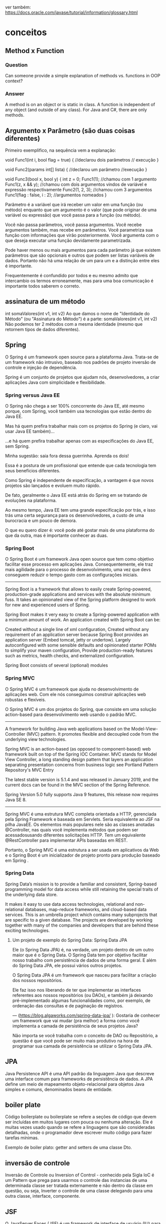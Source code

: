 ver também: https://docs.oracle.com/javase/tutorial/information/glossary.html
* conceitos
** Method x Function
*** Question
Can someone provide a simple explanation of methods vs. functions in OOP context?

*** Answer
A method is on an object or is static in class.
A function is independent of any object (and outside of any class).
For Java and C#, there are only methods.

** Argumento x Parâmetro (são duas coisas diferentes)
Primeiro exemplifico, na sequência vem a explanação:

void Func1(int i, bool flag = true) { //declarou dois parâmetros
    // execução
}

void Func2(params int[] lista) { //declarou um parâmetro
    //execução
}

void Func3(bool x, bool y) {
    int z = 0;
    Func1(1); //chamou com 1 argumento
    Func1(z, x && y); //chamou com dois argumentos vindos de variável e expressão respectivamente
    Func2(1, 2, 3); //chamou com 3 argumentos
    Func1(flag : false, i : 2); //argumentos nomeados
}

Parâmetro é a variável que irá receber um valor em uma função (ou método) enquanto que um argumento é o valor (que pode originar de uma variável ou expressão) que você passa para a função (ou método).

Você não passa parâmetros, você passa argumentos. Você recebe argumentos também, mas recebe em parâmetros. Você parametriza sua função com informações que virão posteriormente. Você argumenta com o que deseja executar uma função devidamente parametrizada.

Pode haver menos ou mais argumentos para cada parâmetro já que existem parâmetros que são opcionais e outros que podem ser listas variáveis de dados. Portanto não há uma relação de um para um e a distinção entre eles é importante.

Frequentemente é confundido por todos e eu mesmo admito que intercambio os termos erroneamente, mas para uma boa comunicação é importante todos saberem o correto.

** assinatura de um método
int somaValores(int v1, int v2)
Ao que damos o nome de "Identidade do Método" (ou "Assinatura do Método") é a parte:
 somaValores(int v1, int v2)
Não podemos ter 2 métodos com a mesma identidade (mesmo que retornem tipos de dados diferentes).

** Spring

O Spring é um framework open source para a plataforma Java. Trata-se de um framework não intrusivo, baseado nos padrões de projeto inversão de controle e injeção de dependência.


Spring é um conjunto de projetos que ajudam nós, desenvolvedores, a criar aplicações Java com simplicidade e flexibilidade.

*** Spring versus Java EE

O Spring não chega a ser 100% concorrente do Java EE, até mesmo porque, com Spring, você também usa tecnologias que estão dentro do Java EE.

Mas há quem prefira trabalhar mais com os projetos do Spring (e claro, vai usar Java EE também)...

...e há quem prefira trabalhar apenas com as especificações do Java EE, sem Spring.

Minha sugestão: saia fora dessa guerrinha. Aprenda os dois!

Essa é a postura de um profissional que entende que cada tecnologia tem seus benefícios diferentes.

Como Spring é independente de especificação, a vantagem é que novos projetos são lançados e evoluem muito rápido.

De fato, geralmente o Java EE está atrás do Spring em se tratando de evoluções na plataforma.

Ao mesmo tempo, Java EE tem uma grande especificação por trás, e isso trás uma certa segurança para os desenvolvedores, a custo de uma burocracia e um pouco de demora.

O que eu quero dizer é: você pode até gostar mais de uma plataforma do que da outra, mas é importante conhecer as duas.

*** Spring Boot

O Spring Boot é um framework Java open source que tem como objetivo facilitar esse processo em aplicações Java. Consequentemente, ele traz mais agilidade para o processo de desenvolvimento, uma vez que devs conseguem reduzir o tempo gasto com as configurações iniciais.

--------
Spring Boot is a framework that allows to easily create Spring-powered, production-grade applications and services with the absolute minimum fuss. It takes an opinionated view of the Spring platform designed to work for new and experienced users of Spring.

Spring Boot makes it very easy to create a Spring-powered application with a minimum amount of work. An application created with Spring Boot can be:

    Created without a single line of xml configuration,
    Created without any requirement of an application server because Spring Boot provides an application server (Embed tomcat, jetty or undertow).
    Largely autoconfigured with some sensible defaults and opinionated starter POMs to simplify your maven configuration,
    Provide production-ready features such as metrics, health checks, and externalized configuration.

Spring Boot consists of several (optional) modules

*** Spring MVC

O Spring MVC é um framework que ajuda no desenvolvimento de aplicações web. Com ele nós conseguimos construir aplicações web robustas e flexíveis. 

O Spring MVC é um dos projetos do Spring, que consiste em uma solução action-based para desenvolvimento web usando o padrão MVC.
--------
A framework for building Java web applications based on the Model-View-Controller (MVC) pattern. It promotes flexible and decoupled code from the underlying view technologies.

Spring MVC is an action-based (as opposed to component-based) web framework built on top of the Spring IOC Container. MVC stands for Model View Controller, a long standing design pattern that layers an application separating presentation concerns from business logic see Portland Pattern Repository's MVC Entry

The latest stable version is 5.1.4 and was released in January 2019, and the current docs can be found in the MVC section of the Spring Reference.

Spring Version 5.0 fully supports Java 9 features, this release now requires Java SE 8.
-----------------------------------------

    Spring MVC é uma estrutura MVC completa orientada a HTTP, gerenciada pela Spring Framework e baseada em Servlets. Seria equivalente ao JSF na pilha JavaEE. Os elementos mais populares nele são as classes anotadas @Controller, nas quais você implementa métodos que podem ser acessados ​​usando diferentes solicitações HTTP. Tem um equivalente @RestController para implementar APIs baseadas em REST.

Portanto, o Spring MVC é uma estrutura a ser usada em aplicativos da Web e o Spring Boot é um inicializador de projeto pronto para produção baseado em Spring .

*** Spring Data
Spring Data’s mission is to provide a familiar and consistent, Spring-based programming model for data access while still retaining the special traits of the underlying data store.

It makes it easy to use data access technologies, relational and non-relational databases, map-reduce frameworks, and cloud-based data services. This is an umbrella project which contains many subprojects that are specific to a given database. The projects are developed by working together with many of the companies and developers that are behind these exciting technologies.

**** Um projeto de exemplo do Spring Data: Spring Data JPA
Ele (o Spring Data JPA) é, na verdade, um projeto dentro de um outro maior que é o Spring Data. O Spring Data tem por objetivo facilitar nosso trabalho com persistência de dados de uma forma geral. E além do Spring Data JPA, ele possui vários outros projetos.

O Spring Data JPA é um framework que nasceu para facilitar a criação dos nossos repositórios.

Ele faz isso nos liberando de ter que implementar as interfaces referentes aos nossos repositórios (ou DAOs), e também já deixando pré-implementado algumas funcionalidades como, por exemplo, de ordenação das consultas e de paginação de registros.

--- (https://blog.algaworks.com/spring-data-jpa/ ):
Gostaria de conhecer um framework que vai mudar (pra melhor) a forma como você implementa a camada de persistência de seus projetos Java?

Não importa se você trabalha com o conceito de DAO ou Repositório, a questão é que você pode ser muito mais produtivo na hora de programar sua camada de persistência se utilizar o Spring Data JPA.

** JPA
Java Persistence API é uma API padrão da linguagem Java que descreve uma interface comum para frameworks de persistência de dados. A JPA define um meio de mapeamento objeto-relacional para objetos Java simples e comuns, denominados beans de entidade.

** boiler plate
Código boilerplate ou boilerplate se refere a seções de código que devem ser incluídas em muitos lugares com pouca ou nenhuma alteração. Ele é muitas vezes usado quando se refere a linguagens que são consideradas detalhadas, onde o programador deve escrever muito código para fazer tarefas mínimas. 

Exemplo de boiler plato: getter and setters de uma classe Dto.
** inversão de controle
Inversão de Controle ou Inversion of Control - conhecido pela Sigla IoC é um Pattern que prega para usarmos o controle das instancias de uma determinada classe ser tratada externamente e não dentro da classe em questão, ou seja, Inverter o controle de uma classe delegando para uma outra classe, interface, componente.

** JSF
O JavaServer Faces (JSF) é um framework de interface de usuário (IU) para aplicações Java Web. Foi projetado para facilitar significativamente a trabalhosa tarefa de escrever e manter os aplicações que são executadas em um servidor de aplicações Java e renderizar as IUs de volta a um cliente de destino.
** JSP
JavaServer Pages (JSP) é uma tecnologia que ajuda os desenvolvedores de software a criarem páginas web geradas dinamicamente baseadas em HTML, XML ou outros tipos de documentos. Lançada em 1999 pela Sun Microsystems, JSP é similar ao PHP, mas usa a linguagem de programação Java.

Para implantar e executar JavaServer Pages, um servidor web compatível com um container servlet, como Apache Tomcat, Jetty ou Glassfish, é requerido.
 
** Servlet
Servlet (servidorzinho em tradução livre) é uma classe Java usada para estender as funcionalidades de um servidor. Apesar dos servlets poderem responder a quaisquer tipos de requisições, eles normalmente são usados para estender as aplicações hospedadas por servidores web, desta forma eles podem ser imaginados como Applets Java que rodam em servidores em vez de rodarem nos navegadores web. Estes tipos de servlets são os equivalentes Java a outras tecnologias de conteúdo Web dinâmico, como PHP e ASP.NET. 
** injeção de dependência é um tipo de inversão de controle
Injeção de dependência não usa a palavra chave "new".

Pode ser feito através da propriedade declarada como @Autowired 
Pode ser feito através do construtor declarado como @Autowired 
Pode ser feito através de um método declarado como @Autowired  (o método padrão é o setter)

** paradigma funcional

*** código em paradigma imperativo (o java começou assim)
public class Imperativo {
    public static void main(String[] args) {
        int valor = 10;
        int resultado = valor * 3;
        System.out.println("O resutado é :: "+resultado);
    }
}

*** código em paradigma funcional (o java suporta hoje)
public class Funcional {
    public static void main(String[] args) {
        UnaryOperator<Integer> calcularValorVezes3 = valor -> valor*3;
        int valor = 10;
        System.out.println("O resutado é :: "+calcularValorVezes3.apply(10));
    }
}
** tipos de variáveis (tipos primitivos e tipos por referência)
	O Java possui dois tipos de dados que são divididos em por valor (tipos primitivos) e por referência (tipos por referência). 
	Os tipos primitivos são boolean, byte, char, short, int, long, float e double. 
	Os tipos por referência, são classes que especificam os tipos de objeto Strings, Arrays Primitivos e Objetos.
	As variáveis de referência são inicializadas com o valor “null” (nulo). 

** variáveis de instância e variáveis de classe
*** Uma *variável de instância* é uma variável cujo valor é específico ao objeto e não à classe. Uma variável de instância em geral possui uma valor diferente em cada objeto membro da classe.
Se vc define a variável no corpo da classe (não de um método) e não utiliza a keyword static, essa variável é de instância. Obs: tipos primitivos também podem ser variáveis de instância.

StackOverflow: variável de instância
	Esta variável pertence ao objeto, concretamente ela só existe quando objeto é criado. Na classe ela serve apenas de planta de como criar o objeto. Em todos os métodos de instância você pode acessá-la porque internamente tem um parâmetro (this) em todos os métodos de instância já que eles recebem o objeto (geralmente por referência) sem você ver.
	Elas só podem ser acessadas através de um objeto. Não pode ser acessada pela classe ou outra forma, tem que dizer de qual objeto você quer a variável.

class Exemplo {
    private int valor;  // Tipo primitivo poder ser variável de instância
    public String nome;
}

*** Uma *variável de classe* é uma variável cujo valor é comum a todos os objetos membros da classe. Mudar o valor de uma variável de classe em um objeto membro automaticamente muda o valor para todos os objetos membros.
Uma variável é considerada como de instância por "default". Para declarar uma variável de classe, acrescenta-se a palavra-chave "static". Exemplos:

static int nuhmeroDeInstahnciasDestaClasse;
static int LEFT = 1;

** variável automática (variável local)
São as variáveis dos métodos, geralmente presentes no stack (pode estar no registrador). Eles tem seu tempo de vida gerenciado automaticamente enquanto o método estiver executando. São chamadas de automáticas por isso.

class Exemplo {
    public static int total;
    private int valor;
    public string nome;
    public string Metodo(int parametro) => (total + valor + parametro).ToString() + nome;
}

Note que parâmetros são variáveis locais, a diferença é só a inicialização que é feita na chamada do método.

** Diferença entre "Atributo" e "Variável de Instância"???

Informalmente os termos são quase intercambiáveis mesmo. Até certo ponto.

O termo atributo é amplamente difundido em linguagens de modelagem como UML. E é comum os programadores Java se referir às variáveis como atributos do objeto, mas formalmente não são. O termo sequer consta da documentação.

Onde está lendo atributo, comece ler campo, porque é isto que está dizendo quando falamos em linguagens de programação. Para as linguagens atributo é outra coisa não relacionada com o que está sendo falado aqui. É a estória da mentira repetida tantas vezes que passou "ser verdade".

Raramente usa-se o termo campo na comunidade Java, mas ele está presente na documentação.

Algumas pessoas preferem o uso de "variáveis de instância" para evitar confusão com outras coisas que podem usar o termo "atributo".

Se são variáveis de instância elas estarão presentes em cada objeto desta classe. Já variáveis de classe são os campos que estão presentes na própria classe e são compartilhados por todos objetos dela.

Estritamente falando, campo é um termo mais geral, assim como "membro" que inclui os campos e métodos da classe.

Um campo pode pertencer à classe ou à instância. Um campo sempre usa uma variável (ou constante) como mecanismo (nunca vi diferente). Então existem variáveis de instância (pertence ao objeto) e variáveis de classe (pertence à classe).



> Como isso influencia durante o processo de programação?

Na programação em si influencia nada, influencia o processo de comunicação. Todos envolvidos precisam entender do que está se falando. Se as pessoas não entendem do que está se falando elas não executarão corretamente, ou o farão por coincidência, por isso eu bato tanto na tecla de usar os termos corretos, isso influencia no resultado final. Alguns acham que é teoria boba, mas afeta a prática sem a pessoa perceber.

Se deseja que crie uma coisa e escreve outra, aí a pessoa que recebeu a informação usa um método que não resolve o problema, a culpa é sua que não usou o termo correto. Se ela criar um campo estático também foi falha de comunicação. Se usar a terminologia corretamente, dentro do contexto, e a pessoa usar errado, a culpa é dela que não sabe o termo correto.

Muitos livros, blogs, e outras fontes usam o termo sem pensar na necessidade da precisão e no contexto que está sendo usado. Em muitos casos, pode não causar confusão, em outros causam mesmo.
** Campo
Campo - Uma parte do objeto que guarda estado dele. Essencialmente é uma variável.

*** exemplo de uso
Class XUZ {
  private List<String> comments; // Dev - Esse campo é usado em algum lugar?
}
** Arquivo Dto (Data Transfer Object)
DTO stands for Data Transfer Object, which is a design pattern. It is one of the EPA patterns which we call when we need to use such objects that encapsulate and aggregate data for transfer. A DTO is similar to a data structure, but like a data structure, it doesn't contain any business logic.
* Java 8 - curso da Oracle
https://docs.oracle.com/javase/tutorial/index.html
*** https://docs.oracle.com/javase/tutorial/java/nutsandbolts/variables.html
**** Variables
 Do fields have to be initialized when they are declared? Are fields assigned a default value if they are not explicitly initialized? 
 
In the Java programming language, the terms "field" and "variable" are both used; this is a common source of confusion among new developers, since both often seem to refer to the same thing.

The Java programming language defines the following kinds of variables:

***** Instance Variables (Non-Static Fields) 
	Technically speaking, objects store their individual states in "non-static fields", that is, fields declared without the static keyword. Non-static fields are also known as instance variables because their values are unique to each instance of a class (to each object, in other words); the currentSpeed of one bicycle is independent from the currentSpeed of another.

***** Class Variables (Static Fields)
	A class variable is any field declared with the static modifier; this tells the compiler that there is exactly one copy of this variable in existence, regardless of how many times the class has been instantiated. A field defining the number of gears for a particular kind of bicycle could be marked as static since conceptually the same number of gears will apply to all instances. The code static int numGears = 6; would create such a static field. Additionally, the keyword final could be added to indicate that the number of gears will never change.

***** Local Variables
	Similar to how an object stores its state in fields, a method will often store its temporary state in local variables. The syntax for declaring a local variable is similar to declaring a field (for example, int count = 0;). There is no special keyword designating a variable as local; that determination comes entirely from the location in which the variable is declared — which is between the opening and closing braces of a method. As such, local variables are only visible to the methods in which they are declared; they are not accessible from the rest of the class.

***** Parameters 
	You've already seen examples of parameters, both in the Bicycle class and in the main method of the "Hello World!" application. Recall that the signature for the main method is public static void main(String[] args). Here, the args variable is the parameter to this method. The important thing to remember is that parameters are always classified as "variables" not "fields". This applies to other parameter-accepting constructs as well (such as constructors and exception handlers) that you'll learn about later in the tutorial.
***** ...
	Having said that, the remainder of this tutorial uses the following general guidelines when discussing fields and variables. If we are talking about "fields in general" (excluding local variables and parameters), we may simply say "fields". If the discussion applies to "all of the above", we may simply say "variables". If the context calls for a distinction, we will use specific terms (static field, local variables, etc.) as appropriate. You may also occasionally see the term "member" used as well. A type's fields, methods, and nested types are collectively called its members.

***** Naming

	Every programming language has its own set of rules and conventions for the kinds of names that you're allowed to use, and the Java programming language is no different. The rules and conventions for naming your variables can be summarized as follows:

    	Variable names are case-sensitive. A variable's name can be any legal identifier — an unlimited-length sequence of Unicode letters and digits, beginning with a letter, the dollar sign "$", or the underscore character _ . The convention, however, is to always begin your variable names with a letter, not "$" or "_". Additionally, the dollar sign character, by convention, is never used at all. You may find some situations where auto-generated names will contain the dollar sign, but your variable names should always avoid using it. A similar convention exists for the underscore character; while it's technically legal to begin your variable's name with _, this practice is discouraged. White space is not permitted.

	Subsequent characters may be letters, digits, dollar signs, or underscore characters. Conventions (and common sense) apply to this rule as well. When choosing a name for your variables, use full words instead of cryptic abbreviations. Doing so will make your code easier to read and understand. In many cases it will also make your code self-documenting; fields named cadence, speed, and gear, for example, are much more intuitive than abbreviated versions, such as s, c, and g. Also keep in mind that the name you choose must not be a keyword or reserved word. (AP: ISSO MUDOU NAS OUTRAS VERS DO JAVA?)

	If the name you choose consists of only one word, spell that word in all lowercase letters. If it consists of more than one word, capitalize the first letter of each subsequent word. The names gearRatio and currentGear are prime examples of this convention. If your variable stores a constant value, such as static final int NUM_GEARS = 6, the convention changes slightly, capitalizing every letter and separating subsequent words with the underscore character. By convention, the underscore character is never used elsewhere.

*** dúvidas do tópico acima (AP)
Variável local pode ser chamada de campo? Ou o nome correto para elas é apenas variável?

Uma declaração como: 
User operadorDoSistema = new User();
declarada dentro de um método (variável local), pode ser chamada de instância? 	
